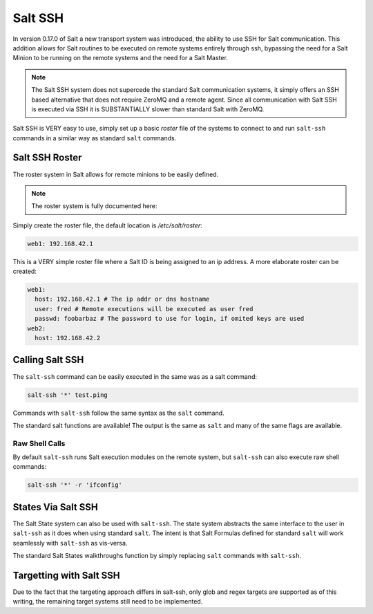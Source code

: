 ========
Salt SSH
========

In version 0.17.0 of Salt a new transport system was introduced, the ability
to use SSH for Salt communication. This addition allows for Salt routines to
be executed on remote systems entirely through ssh, bypassing the need for
a Salt Minion to be running on the remote systems and the need for a Salt
Master.

.. note::

    The Salt SSH system does not supercede the standard Salt communication
    systems, it simply offers an SSH based alternative that does not require
    ZeroMQ and a remote agent. Since all communication with Salt SSH is
    executed via SSH it is SUBSTANTIALLY slower than standard Salt with ZeroMQ.

Salt SSH is VERY easy to use, simply set up a basic `roster` file of the
systems to connect to and run ``salt-ssh`` commands in a similar way as
standard ``salt`` commands.

Salt SSH Roster
===============

The roster system in Salt allows for remote minions to be easily defined.

.. note::

    The roster system is fully documented here:

Simply create the roster file, the default location is `/etc/salt/roster`:

.. code-block:: yaml

    web1: 192.168.42.1

This is a VERY simple roster file where a Salt ID is being assigned to an ip
address. A more elaborate roster can be created:

.. code-block:: yaml

    web1:
      host: 192.168.42.1 # The ip addr or dns hostname
      user: fred # Remote executions will be executed as user fred
      passwd: foobarbaz # The password to use for login, if omited keys are used
    web2:
      host: 192.168.42.2

Calling Salt SSH
================

The ``salt-ssh`` command can be easily executed in the same was as a salt
command:

.. code-block:: bash

    salt-ssh '*' test.ping

Commands with ``salt-ssh`` follow the same syntax as the ``salt`` command.

The standard salt functions are available! The output is the same as ``salt``
and many of the same flags are available.

Raw Shell Calls
---------------

By default ``salt-ssh`` runs Salt execution modules on the remote system,
but ``salt-ssh`` can also execute raw shell commands:

.. code-block:: bash

    salt-ssh '*' -r 'ifconfig'

States Via Salt SSH
===================

The Salt State system can also be used with ``salt-ssh``. The state system
abstracts the same interface to the user in ``salt-ssh`` as it does when using
standard ``salt``. The intent is that Salt Formulas defined for standard
``salt`` will work seamlessly with ``salt-ssh`` as vis-versa.

The standard Salt States walkthroughs function by simply replacing ``salt``
commands with ``salt-ssh``.

Targetting with Salt SSH
========================

Due to the fact that the targeting approach differs in salt-ssh, only glob
and regex targets are supported as of this writing, the remaining target
systems still need to be implemented.
